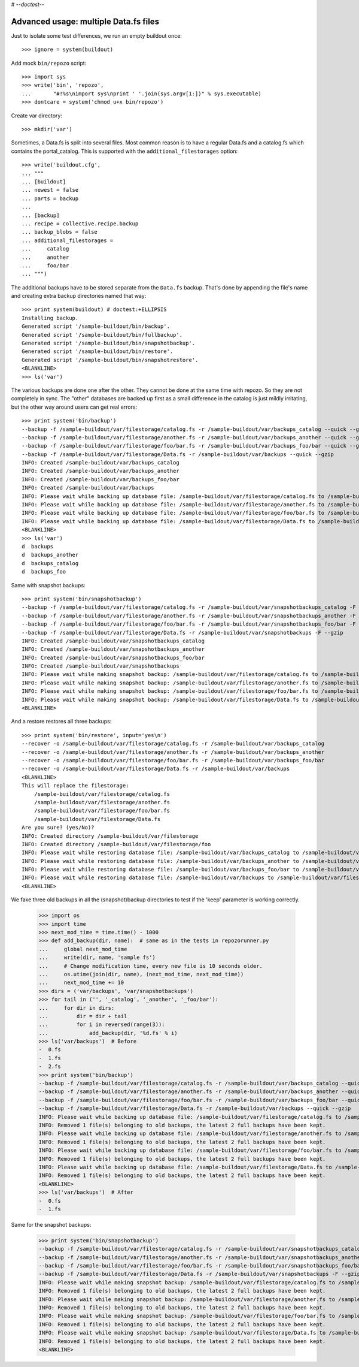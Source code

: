 # -*-doctest-*-

Advanced usage: multiple Data.fs files
======================================

Just to isolate some test differences, we run an empty buildout once::

    >>> ignore = system(buildout)

Add mock ``bin/repozo`` script::

    >>> import sys
    >>> write('bin', 'repozo',
    ...       "#!%s\nimport sys\nprint ' '.join(sys.argv[1:])" % sys.executable)
    >>> dontcare = system('chmod u+x bin/repozo')

Create var directory::

    >>> mkdir('var')

Sometimes, a Data.fs is split into several files. Most common reason is to
have a regular Data.fs and a catalog.fs which contains the
portal_catalog. This is supported with the ``additional_filestorages``
option::

    >>> write('buildout.cfg',
    ... """
    ... [buildout]
    ... newest = false
    ... parts = backup
    ...
    ... [backup]
    ... recipe = collective.recipe.backup
    ... backup_blobs = false
    ... additional_filestorages =
    ...     catalog
    ...     another
    ...     foo/bar
    ... """)

The additional backups have to be stored separate from the ``Data.fs``
backup. That's done by appending the file's name and creating extra backup
directories named that way::

    >>> print system(buildout) # doctest:+ELLIPSIS
    Installing backup.
    Generated script '/sample-buildout/bin/backup'.
    Generated script '/sample-buildout/bin/fullbackup'.
    Generated script '/sample-buildout/bin/snapshotbackup'.
    Generated script '/sample-buildout/bin/restore'.
    Generated script '/sample-buildout/bin/snapshotrestore'.
    <BLANKLINE>
    >>> ls('var')

The various backups are done one after the other. They cannot be done at the
same time with repozo. So they are not completely in sync. The "other"
databases are backed up first as a small difference in the catalog is just
mildly irritating, but the other way around users can get real errors::

    >>> print system('bin/backup')
    --backup -f /sample-buildout/var/filestorage/catalog.fs -r /sample-buildout/var/backups_catalog --quick --gzip
    --backup -f /sample-buildout/var/filestorage/another.fs -r /sample-buildout/var/backups_another --quick --gzip
    --backup -f /sample-buildout/var/filestorage/foo/bar.fs -r /sample-buildout/var/backups_foo/bar --quick --gzip
    --backup -f /sample-buildout/var/filestorage/Data.fs -r /sample-buildout/var/backups --quick --gzip
    INFO: Created /sample-buildout/var/backups_catalog
    INFO: Created /sample-buildout/var/backups_another
    INFO: Created /sample-buildout/var/backups_foo/bar
    INFO: Created /sample-buildout/var/backups
    INFO: Please wait while backing up database file: /sample-buildout/var/filestorage/catalog.fs to /sample-buildout/var/backups_catalog
    INFO: Please wait while backing up database file: /sample-buildout/var/filestorage/another.fs to /sample-buildout/var/backups_another
    INFO: Please wait while backing up database file: /sample-buildout/var/filestorage/foo/bar.fs to /sample-buildout/var/backups_foo/bar
    INFO: Please wait while backing up database file: /sample-buildout/var/filestorage/Data.fs to /sample-buildout/var/backups
    <BLANKLINE>
    >>> ls('var')
    d  backups
    d  backups_another
    d  backups_catalog
    d  backups_foo

Same with snapshot backups::

    >>> print system('bin/snapshotbackup')
    --backup -f /sample-buildout/var/filestorage/catalog.fs -r /sample-buildout/var/snapshotbackups_catalog -F --gzip
    --backup -f /sample-buildout/var/filestorage/another.fs -r /sample-buildout/var/snapshotbackups_another -F --gzip
    --backup -f /sample-buildout/var/filestorage/foo/bar.fs -r /sample-buildout/var/snapshotbackups_foo/bar -F --gzip
    --backup -f /sample-buildout/var/filestorage/Data.fs -r /sample-buildout/var/snapshotbackups -F --gzip
    INFO: Created /sample-buildout/var/snapshotbackups_catalog
    INFO: Created /sample-buildout/var/snapshotbackups_another
    INFO: Created /sample-buildout/var/snapshotbackups_foo/bar
    INFO: Created /sample-buildout/var/snapshotbackups
    INFO: Please wait while making snapshot backup: /sample-buildout/var/filestorage/catalog.fs to /sample-buildout/var/snapshotbackups_catalog
    INFO: Please wait while making snapshot backup: /sample-buildout/var/filestorage/another.fs to /sample-buildout/var/snapshotbackups_another
    INFO: Please wait while making snapshot backup: /sample-buildout/var/filestorage/foo/bar.fs to /sample-buildout/var/snapshotbackups_foo/bar
    INFO: Please wait while making snapshot backup: /sample-buildout/var/filestorage/Data.fs to /sample-buildout/var/snapshotbackups
    <BLANKLINE>

And a restore restores all three backups::

    >>> print system('bin/restore', input='yes\n')
    --recover -o /sample-buildout/var/filestorage/catalog.fs -r /sample-buildout/var/backups_catalog
    --recover -o /sample-buildout/var/filestorage/another.fs -r /sample-buildout/var/backups_another
    --recover -o /sample-buildout/var/filestorage/foo/bar.fs -r /sample-buildout/var/backups_foo/bar
    --recover -o /sample-buildout/var/filestorage/Data.fs -r /sample-buildout/var/backups
    <BLANKLINE>
    This will replace the filestorage:
        /sample-buildout/var/filestorage/catalog.fs
        /sample-buildout/var/filestorage/another.fs
        /sample-buildout/var/filestorage/foo/bar.fs
        /sample-buildout/var/filestorage/Data.fs
    Are you sure? (yes/No)?
    INFO: Created directory /sample-buildout/var/filestorage
    INFO: Created directory /sample-buildout/var/filestorage/foo
    INFO: Please wait while restoring database file: /sample-buildout/var/backups_catalog to /sample-buildout/var/filestorage/catalog.fs
    INFO: Please wait while restoring database file: /sample-buildout/var/backups_another to /sample-buildout/var/filestorage/another.fs
    INFO: Please wait while restoring database file: /sample-buildout/var/backups_foo/bar to /sample-buildout/var/filestorage/foo/bar.fs
    INFO: Please wait while restoring database file: /sample-buildout/var/backups to /sample-buildout/var/filestorage/Data.fs
    <BLANKLINE>

We fake three old backups in all the (snapshot)backup directories to
test if the 'keep' parameter is working correctly.

    >>> import os
    >>> import time
    >>> next_mod_time = time.time() - 1000
    >>> def add_backup(dir, name):  # same as in the tests in repozorunner.py
    ...     global next_mod_time
    ...     write(dir, name, 'sample fs')
    ...     # Change modification time, every new file is 10 seconds older.
    ...     os.utime(join(dir, name), (next_mod_time, next_mod_time))
    ...     next_mod_time += 10
    >>> dirs = ('var/backups', 'var/snapshotbackups')
    >>> for tail in ('', '_catalog', '_another', '_foo/bar'):
    ...     for dir in dirs:
    ...         dir = dir + tail
    ...         for i in reversed(range(3)):
    ...             add_backup(dir, '%d.fs' % i)
    >>> ls('var/backups')  # Before
    -  0.fs
    -  1.fs
    -  2.fs
    >>> print system('bin/backup')
    --backup -f /sample-buildout/var/filestorage/catalog.fs -r /sample-buildout/var/backups_catalog --quick --gzip
    --backup -f /sample-buildout/var/filestorage/another.fs -r /sample-buildout/var/backups_another --quick --gzip
    --backup -f /sample-buildout/var/filestorage/foo/bar.fs -r /sample-buildout/var/backups_foo/bar --quick --gzip
    --backup -f /sample-buildout/var/filestorage/Data.fs -r /sample-buildout/var/backups --quick --gzip
    INFO: Please wait while backing up database file: /sample-buildout/var/filestorage/catalog.fs to /sample-buildout/var/backups_catalog
    INFO: Removed 1 file(s) belonging to old backups, the latest 2 full backups have been kept.
    INFO: Please wait while backing up database file: /sample-buildout/var/filestorage/another.fs to /sample-buildout/var/backups_another
    INFO: Removed 1 file(s) belonging to old backups, the latest 2 full backups have been kept.
    INFO: Please wait while backing up database file: /sample-buildout/var/filestorage/foo/bar.fs to /sample-buildout/var/backups_foo/bar
    INFO: Removed 1 file(s) belonging to old backups, the latest 2 full backups have been kept.
    INFO: Please wait while backing up database file: /sample-buildout/var/filestorage/Data.fs to /sample-buildout/var/backups
    INFO: Removed 1 file(s) belonging to old backups, the latest 2 full backups have been kept.
    <BLANKLINE>
    >>> ls('var/backups')  # After
    -  0.fs
    -  1.fs

Same for the snapshot backups:

    >>> print system('bin/snapshotbackup')
    --backup -f /sample-buildout/var/filestorage/catalog.fs -r /sample-buildout/var/snapshotbackups_catalog -F --gzip
    --backup -f /sample-buildout/var/filestorage/another.fs -r /sample-buildout/var/snapshotbackups_another -F --gzip
    --backup -f /sample-buildout/var/filestorage/foo/bar.fs -r /sample-buildout/var/snapshotbackups_foo/bar -F --gzip
    --backup -f /sample-buildout/var/filestorage/Data.fs -r /sample-buildout/var/snapshotbackups -F --gzip
    INFO: Please wait while making snapshot backup: /sample-buildout/var/filestorage/catalog.fs to /sample-buildout/var/snapshotbackups_catalog
    INFO: Removed 1 file(s) belonging to old backups, the latest 2 full backups have been kept.
    INFO: Please wait while making snapshot backup: /sample-buildout/var/filestorage/another.fs to /sample-buildout/var/snapshotbackups_another
    INFO: Removed 1 file(s) belonging to old backups, the latest 2 full backups have been kept.
    INFO: Please wait while making snapshot backup: /sample-buildout/var/filestorage/foo/bar.fs to /sample-buildout/var/snapshotbackups_foo/bar
    INFO: Removed 1 file(s) belonging to old backups, the latest 2 full backups have been kept.
    INFO: Please wait while making snapshot backup: /sample-buildout/var/filestorage/Data.fs to /sample-buildout/var/snapshotbackups
    INFO: Removed 1 file(s) belonging to old backups, the latest 2 full backups have been kept.
    <BLANKLINE>
